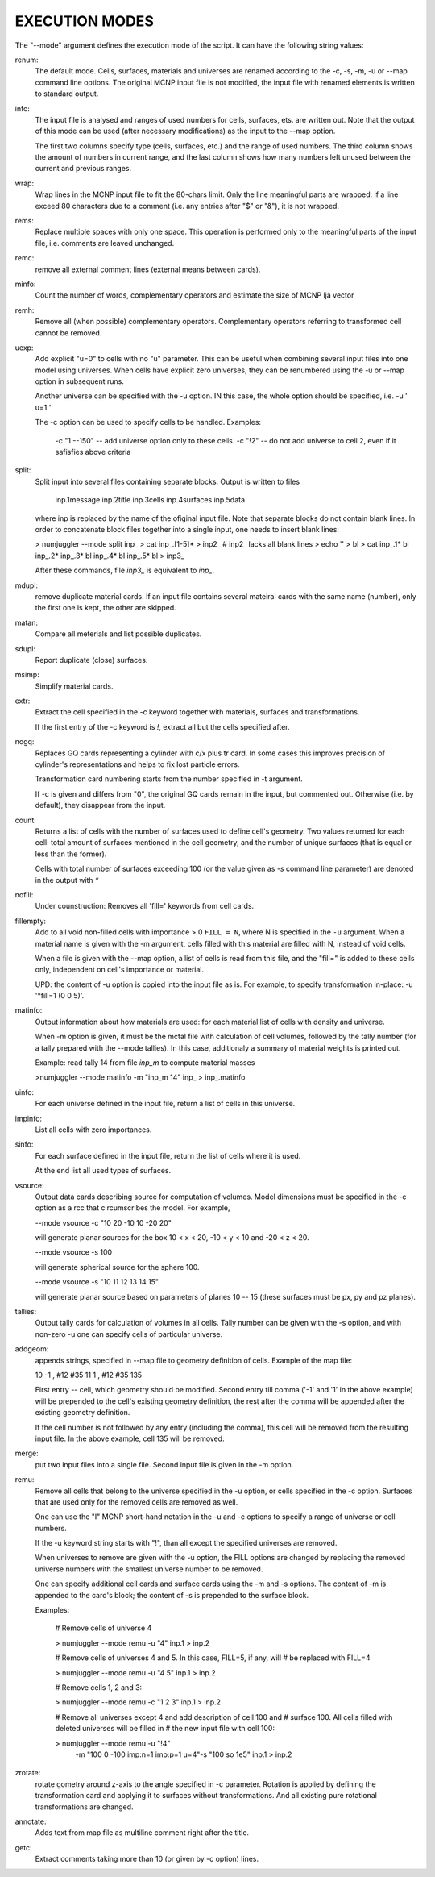 EXECUTION MODES
---------------

The "--mode" argument defines the execution mode of the script. It can have the
following string values:


renum:
    The default mode. Cells, surfaces, materials and universes are renamed
    according to the -c, -s, -m, -u or --map command line options. The original
    MCNP input file is not modified, the input file with renamed elements is
    written to standard output.


info:
    The input file is analysed and ranges of used numbers for cells, surfaces,
    ets. are written out. Note that the output of this mode can be used
    (after necessary modifications) as the input to the --map option.

    The first two columns specify type (cells, surfaces, etc.) and the range of
    used numbers. The third column shows the amount of numbers in current range,
    and the last column shows how many numbers left unused between the current
    and previous ranges.


wrap:
    Wrap lines in the MCNP input file to fit the 80-chars limit. Only
    the line meaningful parts are wrapped: if a line exceed 80 characters due to
    a comment (i.e. any entries after "$" or "&"), it is not wrapped.


rems:
    Replace multiple spaces with only one space. This operation is performed
    only to the meaningful parts of the input file, i.e. comments are leaved
    unchanged.


remc:
    remove all external comment lines (external means between cards).


minfo:
    Count the number of words, complementary operators and estimate the size of 
    MCNP lja vector


remh:
    Remove all (when possible) complementary operators. Complementary operators
    referring to transformed cell cannot be removed.


uexp:
    Add explicit "u=0" to cells with no "u" parameter. This can be useful when
    combining several input files into one model using universes. When cells
    have explicit zero universes, they can be renumbered using the -u or --map
    option in subsequent runs.

    Another universe can be specified with the -u option. IN this case, the
    whole option should be specified, i.e. -u ' u=1 '

    The -c option can be used to specify cells to be handled. Examples:

         -c "1 --150" -- add universe option only to these cells.
         -c "!2" -- do not add universe to cell 2, even if it safisfies above
         criteria

split:
    Split input into several files containing separate blocks. Output is written
    to files

        inp.1message
        inp.2title
        inp.3cells
        inp.4surfaces
        inp.5data

    where inp is replaced by the name of the ofiginal input file. Note that
    separate blocks do not contain blank lines. In order to concatenate block
    files together into a single input, one needs to insert blank lines:

    > numjuggler --mode split inp_
    > cat inp_.[1-5]* > inp2_          # inp2_ lacks all blank lines
    > echo '' > bl
    > cat inp_.1* bl inp_.2* inp_.3* bl inp_.4* bl inp_.5* bl > inp3_

    After these commands, file `inp3_` is equivalent to `inp_`.


mdupl:
    remove duplicate material cards. If an input file contains several mateiral
    cards with the same name (number), only the first one is kept, the other
    are skipped.


matan:
    Compare all meterials and list possible duplicates.

sdupl:
    Report duplicate (close) surfaces.


msimp:
    Simplify material cards.


extr:
    Extract the cell specified in the -c keyword together with materials,
    surfaces and transformations.

    If the first entry of the -c keyword is `!`, extract all but the cells
    specified after.



nogq:
    Replaces GQ cards representing a cylinder with c/x plus tr card. In some
    cases this improves precision of cylinder's representations and helps to
    fix lost particle errors.

    Transformation card numbering starts from the number specified in -t
    argument.

    If -c is given and differs from "0", the original GQ cards remain in the
    input, but commented out.  Otherwise (i.e. by default), they disappear from
    the input.


count:
    Returns a list of cells with the number of surfaces used to define cell's
    geometry.  Two values returned for each cell: total amount of surfaces
    mentioned in the cell geometry, and the number of unique surfaces (that is
    equal or less than the former).

    Cells with total number of surfaces exceeding 100 (or the value given as
    `-s` command line parameter) are denoted in the output with `*`


nofill:
    Under counstruction: Removes all 'fill=' keywords from cell cards.

fillempty:
    Add to all void non-filled cells with importance > 0 ``FILL = N``, where N
    is specified in the ``-u`` argument. When a material name is given with the
    -m argument, cells filled with this material are filled with N, instead of
    void cells.

    When a file is given with the --map option, a list of cells is read from
    this file, and the "fill=" is added to these cells only, independent on
    cell's importance or material.

    UPD: the content of -u option is copied into the input file as is. For
    example, to specify transformation in-place: -u '*fill=1 (0 0 5)'.


matinfo:
    Output information about how materials are used: for each material list of
    cells with density and universe.

    When -m option is given, it must be the mctal file with calculation of
    cell volumes, followed by the tally number (for a tally prepared with the
    --mode tallies). In this case,  additionaly a summary of material weights
    is printed out.

    Example: read tally 14 from file `inp_m` to compute material masses

    >numjuggler --mode matinfo -m "inp_m 14" inp_ > inp_.matinfo


uinfo:
    For each universe defined in the input file, return a list of cells in this
    universe.


impinfo:
    List all cells with zero importances.


sinfo:
    For each surface defined in the input file, return the list of cells where
    it is used.

    At the end list all used types of surfaces.

vsource:
    Output data cards describing source for computation of volumes. Model
    dimensions must be specified in the -c option as a rcc that circumscribes
    the model. For example,

    --mode vsource -c "10 20 -10 10 -20 20"

    will generate planar sources for the box 10 < x < 20, -10 < y < 10 and
    -20 < z < 20.

    --mode vsource -s 100

    will generate spherical source for the sphere 100.

    --mode vsource -s "10 11 12 13 14 15"

    will generate planar source based on parameters of planes 10 -- 15 (these
    surfaces must be px, py and pz planes).


tallies:
    Output tally cards for calculation of volumes in all cells. Tally number
    can be given with the -s option, and with non-zero -u one can specify cells
    of particular universe.


addgeom:
    appends strings, specified in --map file  to geometry definition of cells.
    Example of the map file:

    10  -1 , #12 #35
    11   1 , #12 #35
    135

    First entry -- cell, which geometry should be modified. Second entry till
    comma ('-1' and '1' in the above example) will be prepended to the cell's
    existing geometry definition, the rest after the comma will be appended
    after the existing geometry definition.

    If the cell number is not followed by any entry (including the comma), this
    cell will be removed from the resulting input file. In the above example,
    cell 135 will be removed.


merge:
    put two input files into a single file. Second input file is given in the -m
    option.


remu:
    Remove all cells that belong to the universe specified in the -u option, or
    cells specified in the -c option. Surfaces that are used only for the
    removed cells are removed as well.

    One can use the "I" MCNP short-hand notation in the -u and -c options to
    specify a range of universe or cell numbers.

    If the -u keyword string starts with "!", than all except the specified
    universes are removed.

    When universes to remove are given with the -u option, the FILL options are
    changed by replacing the removed universe numbers with the smallest universe
    number to be removed.

    One can specify additional cell cards and surface cards using the -m and -s
    options. The content of -m is appended to the card's block; the content of
    -s is prepended to the surface block.

    Examples:

        # Remove cells of universe 4

        > numjuggler --mode remu -u "4" inp.1 > inp.2


        # Remove cells of universes 4 and 5. In this case, FILL=5, if any, will
        # be replaced with FILL=4

        > numjuggler --mode remu -u "4 5" inp.1 > inp.2


        # Remove cells 1, 2 and 3:

        > numjuggler --mode remu -c "1 2 3" inp.1 > inp.2


        # Remove all universes except 4 and add description of cell 100 and
        # surface 100. All cells filled with deleted universes will be filled in
        # the new input file with cell 100:

        > numjuggler --mode remu -u "!4" \
                       -m "100 0 -100 imp:n=1 imp:p=1 u=4"\
                       -s "100 so 1e5"
                       inp.1 > inp.2


zrotate:
    rotate gometry around z-axis to the angle specified in -c parameter.
    Rotation is applied by defining the transformation card and applying it to
    surfaces without transformations. And all existing pure rotational
    transformations are changed.

annotate:
    Adds text from map file as multiline comment right after the title.


getc:
    Extract comments taking more than 10 (or given by -c option) lines.



